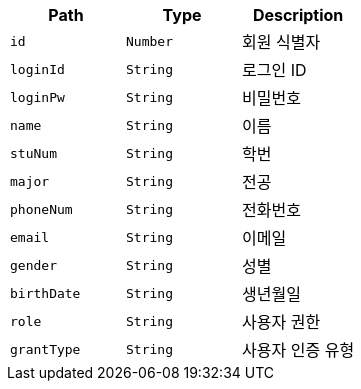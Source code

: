 |===
|Path|Type|Description

|`+id+`
|`+Number+`
|회원 식별자

|`+loginId+`
|`+String+`
|로그인 ID

|`+loginPw+`
|`+String+`
|비밀번호

|`+name+`
|`+String+`
|이름

|`+stuNum+`
|`+String+`
|학번

|`+major+`
|`+String+`
|전공

|`+phoneNum+`
|`+String+`
|전화번호

|`+email+`
|`+String+`
|이메일

|`+gender+`
|`+String+`
|성별

|`+birthDate+`
|`+String+`
|생년월일

|`+role+`
|`+String+`
|사용자 권한

|`+grantType+`
|`+String+`
|사용자 인증 유형

|===
